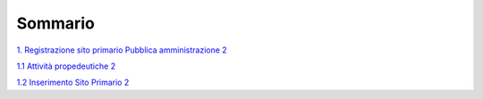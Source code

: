 Sommario
========

`1. Registrazione sito primario Pubblica amministrazione
2 <#registrazione-sito-primario-pubblica-amministrazione>`__

`1.1 Attività propedeutiche 2 <#attività-propedeutiche>`__

`1.2 Inserimento Sito Primario 2 <#inserimento-sito-primario>`__
